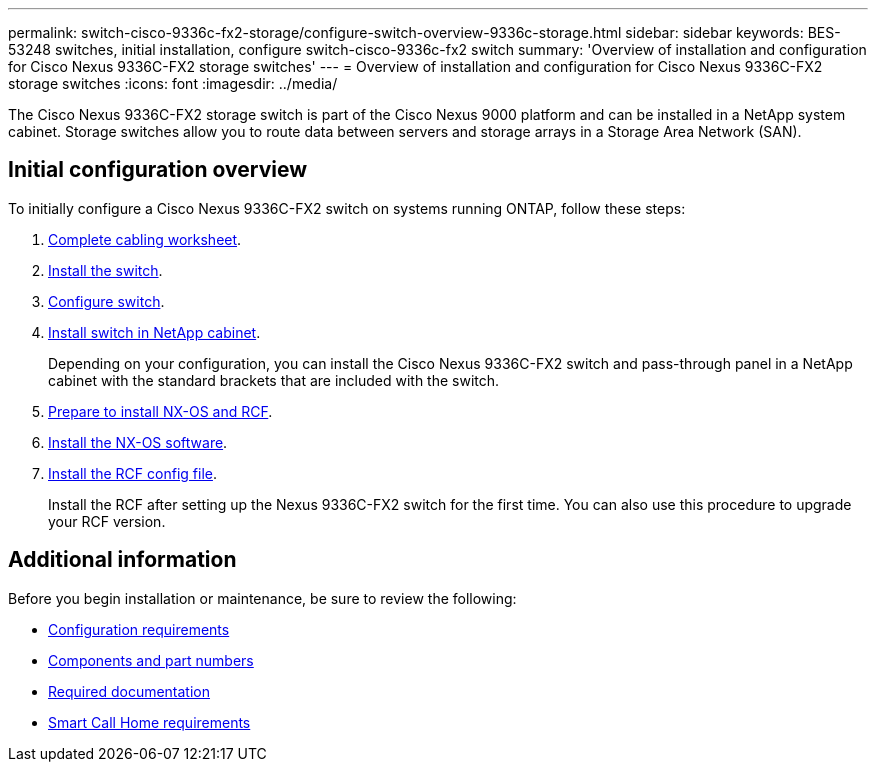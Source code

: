 ---
permalink: switch-cisco-9336c-fx2-storage/configure-switch-overview-9336c-storage.html
sidebar: sidebar
keywords: BES-53248 switches, initial installation, configure switch-cisco-9336c-fx2 switch
summary: 'Overview of installation and configuration for Cisco Nexus 9336C-FX2 storage switches'
---
= Overview of installation and configuration for Cisco Nexus 9336C-FX2 storage switches
:icons: font
:imagesdir: ../media/

[.lead]
The Cisco Nexus 9336C-FX2 storage switch is part of the Cisco Nexus 9000 platform and can be installed in a NetApp system cabinet. Storage switches allow you to route data between servers and storage arrays in a Storage Area Network (SAN).  

== Initial configuration overview

To initially configure a Cisco Nexus 9336C-FX2 switch on systems running ONTAP, follow these steps:

. link:setup-worksheet-9336c-storage.html[Complete cabling worksheet]. 
+
. link:install-9336c-storage.html[Install the switch]. 
. link:setup-switch-9336c-storage.html[Configure switch].
. link:install-switch-and-passthrough-panel-9336c-storage.html[Install switch in NetApp cabinet]. 
+
Depending on your configuration, you can install the Cisco Nexus 9336C-FX2 switch and pass-through panel in a NetApp cabinet with the standard brackets that are included with the switch.
. link:install-nxos-overview-9336c-storage.html[Prepare to install NX-OS and RCF]. 
. link:install-nxos-software-9336c-storage.html[Install the NX-OS software]. 
. link:install-nxos-rcf-9336c-storage.html[Install the RCF config file]. 
+
Install the RCF after setting up the Nexus 9336C-FX2 switch for the first time. You can also use this procedure to upgrade your RCF version.

== Additional information

Before you begin installation or maintenance, be sure to review the following:

* link:configure-reqs-9336c-storage.html[Configuration requirements]
* link:components-9336c-storage.html[Components and part numbers]
* link:required-documentation-9336c-storage.html[Required documentation]
* link:smart-call-9336c-storage.html[Smart Call Home requirements]
